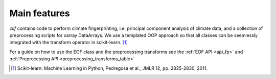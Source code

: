 ..  _intro:

Main features
=============

*clif* contains code to perform climate fingerprinting, i.e. principal component analysis of climate data, and a collection of preprocessing scripts for xarray DataArrays. We use a templated OOP approach so that all classes can be seemlessly integrated with the transform operator in scikit-learn. [#]_ 

For a guide on how to use the EOF class and the preprocessing transforms see the :ref:`EOF API <api_fp>` and :ref:`Preprocessing API <preprocessing_transforms_table>` 


.. [#] Scikit-learn: Machine Learning in Python, Pedregosa et al., JMLR 12, pp. 2825-2830, 2011. 